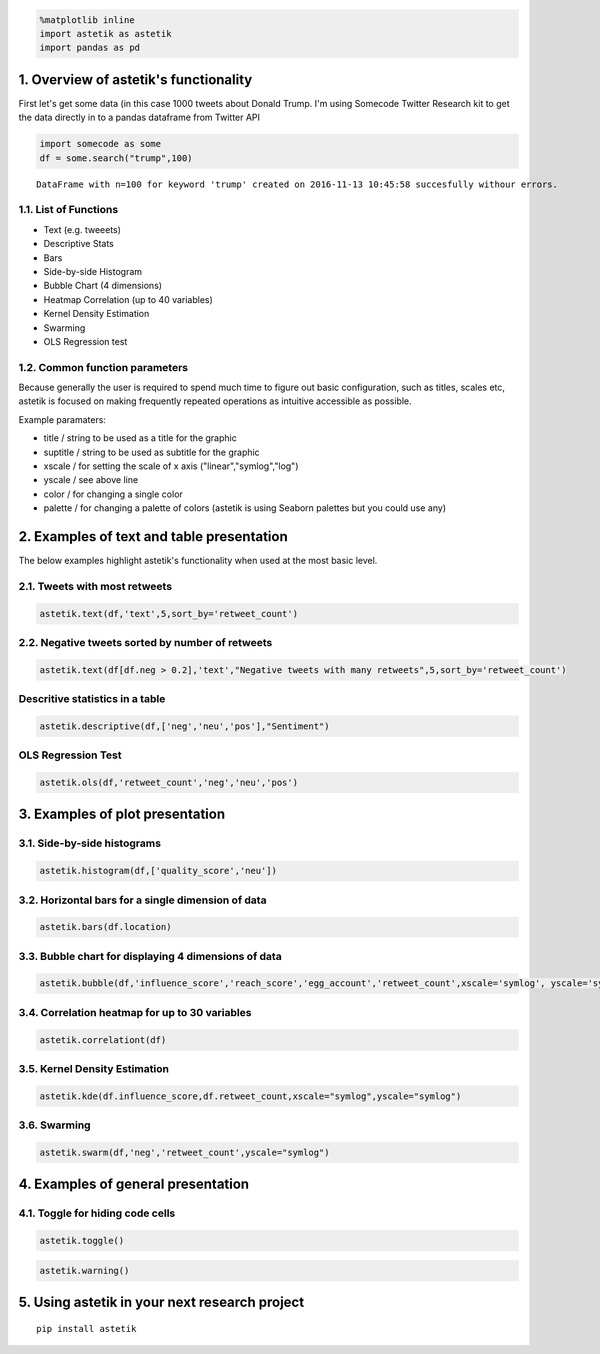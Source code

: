 
.. code:: python

    %matplotlib inline
    import astetik as astetik
    import pandas as pd

1. Overview of astetik's functionality
=====================================

First let's get some data (in this case 1000 tweets about Donald Trump.
I'm using Somecode Twitter Research kit to get the data directly in to a
pandas dataframe from Twitter API

.. code:: python

    import somecode as some
    df = some.search("trump",100)


.. parsed-literal::

    
    DataFrame with n=100 for keyword 'trump' created on 2016-11-13 10:45:58 succesfully withour errors.
    


1.1. List of Functions
----------------------

-  Text (e.g. tweeets)
-  Descriptive Stats
-  Bars
-  Side-by-side Histogram
-  Bubble Chart (4 dimensions)
-  Heatmap Correlation (up to 40 variables)
-  Kernel Density Estimation
-  Swarming
-  OLS Regression test

1.2. Common function parameters
-------------------------------

Because generally the user is required to spend much time to figure out
basic configuration, such as titles, scales etc, astetik is focused on
making frequently repeated operations as intuitive accessible as
possible.

Example paramaters:

-  title / string to be used as a title for the graphic
-  suptitle / string to be used as subtitle for the graphic
-  xscale / for setting the scale of x axis ("linear","symlog","log")
-  yscale / see above line
-  color / for changing a single color
-  palette / for changing a palette of colors (astetik is using Seaborn
   palettes but you could use any)

2. Examples of text and table presentation
==========================================

The below examples highlight astetik's functionality when used at the
most basic level.

2.1. Tweets with most retweets
------------------------------

.. code:: python

    astetik.text(df,'text',5,sort_by='retweet_count')



.. raw:: html

    <font size=2 face=Helvetica>RT @TheHashtag0nist: Joe: I hid all the pens from Trump
    Obama: Why?
    Joe: Because he bringing his own.
    Obama: ???
    Joe: HE'S BRINGING HIS OWN…</font>



.. raw:: html

    <font size=2 face=Helvetica>RT @PrisonPlanet: Trump supporters are being physically attacked in schools across America yet THIS is the story the media focuses on. http…</font>



.. raw:: html

    <font size=2 face=Helvetica>RT @LoveCescMagic: Trump: Can I get past
    Biden: What's the password
    Trump: I don't know
    Biden: Losers says what
    Trump: What
    Obama: JOE http…</font>



.. raw:: html

    <font size=2 face=Helvetica>RT @killfemme: In the middle of a Trump protest in Manhattan — so beautiful. https://t.co/ItKfmuOUwf</font>



.. raw:: html

    <font size=2 face=Helvetica>RT @TheAnonnMessage: BREAKING NEWS: 100,000 protesters march on the streets of LA in a show of solidarity against Trump. #TrumpProtest http…</font>


2.2. Negative tweets sorted by number of retweets
-------------------------------------------------

.. code:: python

    astetik.text(df[df.neg > 0.2],'text',"Negative tweets with many retweets",5,sort_by='retweet_count')



.. raw:: html

    <h3>Negative tweets with many retweets</h3>



.. raw:: html

    <font size=2 face=Helvetica>RT @_atypicalsgirls: Truly Inappropriate Trump Photo Gone Viral;;;;
    
    https://t.co/q32FShvc7n</font>



.. raw:: html

    <font size=2 face=Helvetica>RT @_onlyfunnytweet: Truly Inappropriate Trump Photo Gone Viral;;;;
    
    https://t.co/78F3HyWRV2</font>



.. raw:: html

    <font size=2 face=Helvetica>RT @memesuppIy: "Trump Won. Who's fucked?" https://t.co/5syr1gOy0g</font>



.. raw:: html

    <font size=2 face=Helvetica>"Nuttall looks like a £ucking clown and doesn't even need the make up."  Lmao. Always worth reading the comments... https://t.co/I5TfjSeBR5</font>



.. raw:: html

    <font size=2 face=Helvetica>RT @WildeThingy: Dear  Donald Trump, please can you first build a wall round gorilla enclosures to keep the toddlers out. #NeverForget</font>


Descritive statistics in a table
--------------------------------

.. code:: python

    astetik.descriptive(df,['neg','neu','pos'],"Sentiment")



.. raw:: html

    <style type="text/css"> .tg {border-collapse:collapse;border-spacing:0;border:none;} .tg td{font-family:Arial, sans-serif;font-size:14px;padding:10px 5px;border-style:solid;border-width:0px;overflow:hidden;word-break:normal;} .tg th{font-family:Arial, sans-serif;font-size:14px;font-weight:normal;padding:10px 5px;border-style:solid;border-width:0px;overflow:hidden;word-break:normal;} .tg .tg-ejgj{font-family:Verdana, Geneva, sans-serif !important;;vertical-align:top} .tg .tg-anay{font-family:Verdana, Geneva, sans-serif !important;;text-align:right;vertical-align:top} .tg .tg-jua3{font-weight:bold;font-family:Verdana, Geneva, sans-serif !important;;text-align:right;vertical-align:top} h5{font-family:Verdana;} h4{font-family:Verdana;} hr{height: 3px; background-color: #333;} .hr2{height: 1px; background-color: #333;} </style> <table class="tg" style="undefined;table-layout: fixed; width: 500px; border-style: hidden; border-collapse: collapse;"> <colgroup> <col style="width: 150px"> <col style="width: 120px"> <col style="width: 120px"> <col style="width: 120px"> <col style="width: 120px"> </colgroup> <h5></h5> <h4><i>Sentiment</i></h4> <hr align="left", width="630"> <tr> <th class="tg-ejgj"></th> <th class="tg-anay">median</th> <th class="tg-anay">mean</th> <th class="tg-anay">std</th> <th class="tg-anay">total</th> </tr> <tr> <td class="tg-ejgj">neg</td> <td class="tg-jua3">0.06</td> <td class="tg-jua3">0.09</td> <td class="tg-jua3">0.11</td> <td class="tg-jua3">93</td> </tr> <tr> <td class="tg-ejgj">neu</td> <td class="tg-jua3">0.82</td> <td class="tg-jua3">0.81</td> <td class="tg-jua3">0.14</td> <td class="tg-jua3">810</td> </tr> <tr> <td class="tg-ejgj">pos</td> <td class="tg-jua3">0.0</td> <td class="tg-jua3">-0.01</td> <td class="tg-jua3">0.45</td> <td class="tg-jua3">-6</td> </tr> </table> <hr align="left", width="630">


OLS Regression Test
-------------------

.. code:: python

    astetik.ols(df,'retweet_count','neg','neu','pos')



.. raw:: html

    <style type="text/css"> .tg {border-collapse:collapse;border-spacing:0;border:none;} .tg td{font-family:Arial, sans-serif;font-size:14px;padding:10px 5px;border-style:solid;border-width:0px;overflow:hidden;word-break:normal;} .tg th{font-family:Arial, sans-serif;font-size:14px;font-weight:normal;padding:10px 5px;border-style:solid;border-width:0px;overflow:hidden;word-break:normal;} .tg .tg-ejgj{font-family:Verdana, Geneva, sans-serif !important;;vertical-align:top} .tg .tg-anay{font-family:Verdana, Geneva, sans-serif !important;;text-align:right;vertical-align:top} .tg .tg-jua3{font-weight:bold;font-family:Verdana, Geneva, sans-serif !important;;text-align:right;vertical-align:top} h5{font-family:Verdana;} h4{font-family:Verdana;} hr{height: 3px; background-color: #333;} .hr2{height: 1px; background-color: #333;} </style> <table class="tg" style="undefined;table-layout: fixed; width: 500px; border-style: hidden; border-collapse: collapse;"> <colgroup> <col style="width: 150px"> <col style="width: 120px"> <col style="width: 120px"> <col style="width: 120px"> <col style="width: 120px"> </colgroup> <h5>Independent Variable : retweet_count</h5> <h4><i>OLS Summary</i></h4> <hr align="left", width="630"> <tr> <th class="tg-ejgj"></th> <th class="tg-anay">coef</th> <th class="tg-anay">t</th> <th class="tg-anay">p_t</th> <th class="tg-anay">std_error</th> </tr> <tr> <td class="tg-ejgj">Intercept</td> <td class="tg-jua3">-2144.4103</td> <td class="tg-jua3">-0.451</td> <td class="tg-jua3">0.6521</td> <td class="tg-jua3">4754.7474</td> </tr> <tr> <td class="tg-ejgj">neg</td> <td class="tg-jua3">4556.741</td> <td class="tg-jua3">0.5101</td> <td class="tg-jua3">0.6101</td> <td class="tg-jua3">8933.8385</td> </tr> <tr> <td class="tg-ejgj">neu</td> <td class="tg-jua3">5230.9289</td> <td class="tg-jua3">1.0742</td> <td class="tg-jua3">0.283</td> <td class="tg-jua3">4869.404</td> </tr> <tr> <td class="tg-ejgj">pos</td> <td class="tg-jua3">-2045.194</td> <td class="tg-jua3">-1.1611</td> <td class="tg-jua3">0.2459</td> <td class="tg-jua3">1761.4334</td> </tr>


3. Examples of plot presentation
================================

3.1. Side-by-side histograms
----------------------------

.. code:: python

    astetik.histogram(df,['quality_score','neu'])



.. image:: output_20_0.png


3.2. Horizontal bars for a single dimension of data
---------------------------------------------------

.. code:: python

    astetik.bars(df.location)



.. image:: output_22_0.png


3.3. Bubble chart for displaying 4 dimensions of data
-----------------------------------------------------

.. code:: python

    astetik.bubble(df,'influence_score','reach_score','egg_account','retweet_count',xscale='symlog', yscale='symlog')



.. image:: output_24_0.png


3.4. Correlation heatmap for up to 30 variables
-----------------------------------------------

.. code:: python

    astetik.correlationt(df)



.. image:: output_26_0.png


3.5. Kernel Density Estimation
------------------------------

.. code:: python

    astetik.kde(df.influence_score,df.retweet_count,xscale="symlog",yscale="symlog")



.. image:: output_28_0.png


3.6. Swarming
-------------

.. code:: python

    astetik.swarm(df,'neg','retweet_count',yscale="symlog")



.. image:: output_30_0.png


4. Examples of general presentation
===================================

4.1. Toggle for hiding code cells
---------------------------------

.. code:: python

    astetik.toggle()




.. raw:: html

    <script>
        code_show=true; 
        function code_toggle() {
         if (code_show){
         $('div.input').hide();
         } else {
         $('div.input').show();
         }
         code_show = !code_show
        } 
        $( document ).ready(code_toggle);
        </script>
        <a href="javascript:code_toggle()">toggle code cells</a>



.. code:: python

    astetik.warning()

5. Using astetik in your next research project
=============================================

::

    pip install astetik
